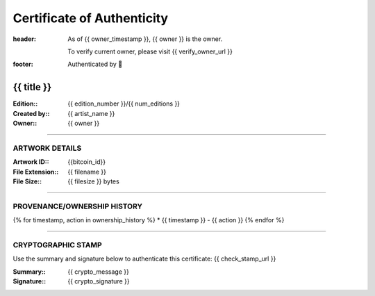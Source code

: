 Certificate of Authenticity
===========================

:header:
    As of {{ owner_timestamp }}, {{ owner }} is the owner.

    .. class:: verify

    To verify current owner, please visit {{ verify_owner_url }}


:footer:

    .. role:: logofont
    .. raw unicode character mapping to the logo is included below!

    Authenticated by :logofont:``


{{ title }}
-----------

:Edition\:: {{ edition_number }}/{{ num_editions }}
:Created by\:: {{ artist_name }}
:Owner\:: {{ owner }}

--------------------------------------------------------------------------------

ARTWORK DETAILS
...............

:Artwork ID\:: {{bitcoin_id}}
:File Extension\:: {{ filename }}
:File Size\:: {{ filesize }} bytes

--------------------------------------------------------------------------------

PROVENANCE/OWNERSHIP HISTORY
............................

{% for timestamp, action in ownership_history %}
* {{ timestamp }} - {{ action }}
{% endfor %}

--------------------------------------------------------------------------------

CRYPTOGRAPHIC STAMP
...................

.. container:: crypto

    Use the summary and signature below to authenticate this certificate:
    {{ check_stamp_url }}

    :Summary\:: {{ crypto_message }}
    :Signature\:: {{ crypto_signature }}
